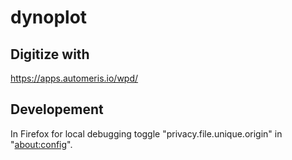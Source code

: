 * dynoplot
** Digitize with
   https://apps.automeris.io/wpd/
** Developement
   In Firefox for local debugging toggle "privacy.file.unique.origin"
   in "about:config".
   
